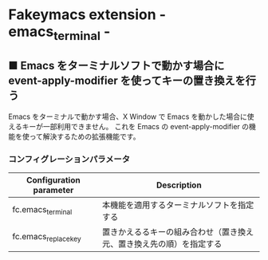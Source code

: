 #+STARTUP: showall indent

* Fakeymacs extension - emacs_terminal -

** ■ Emacs をターミナルソフトで動かす場合に event-apply-modifier を使ってキーの置き換えを行う

Emacs をターミナルで動かす場合、X Window で Emacs を動かした場合に使えるキーが一部利用できません。
これを Emacs の event-apply-modifier の機能を使って解決するための拡張機能です。

*** コンフィグレーションパラメータ

|-------------------------+----------------------------------------------------------------------|
| Configuration parameter | Description                                                          |
|-------------------------+----------------------------------------------------------------------|
| fc.emacs_terminal       | 本機能を適用するターミナルソフトを指定する                           |
| fc.emacs_replace_key    | 置きかえるるキーの組み合わせ（置き換え元、置き換え先の順）を指定する |
|-------------------------+----------------------------------------------------------------------|
